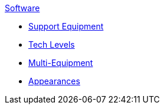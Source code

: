 .xref:software:a_introduction.adoc[Software]
* xref:CH55_Support.adoc[Support Equipment]
* xref:CH56_Tech_Level.adoc[Tech Levels]
* xref:CH57_Multi_Equipment.adoc[Multi-Equipment]
* xref:CH55_Appearances.adoc[Appearances]